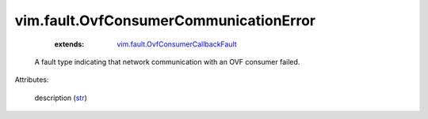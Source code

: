 .. _str: https://docs.python.org/2/library/stdtypes.html

.. _vim.fault.OvfConsumerCallbackFault: ../../vim/fault/OvfConsumerCallbackFault.rst


vim.fault.OvfConsumerCommunicationError
=======================================
    :extends:

        `vim.fault.OvfConsumerCallbackFault`_

  A fault type indicating that network communication with an OVF consumer failed.

Attributes:

    description (`str`_)




